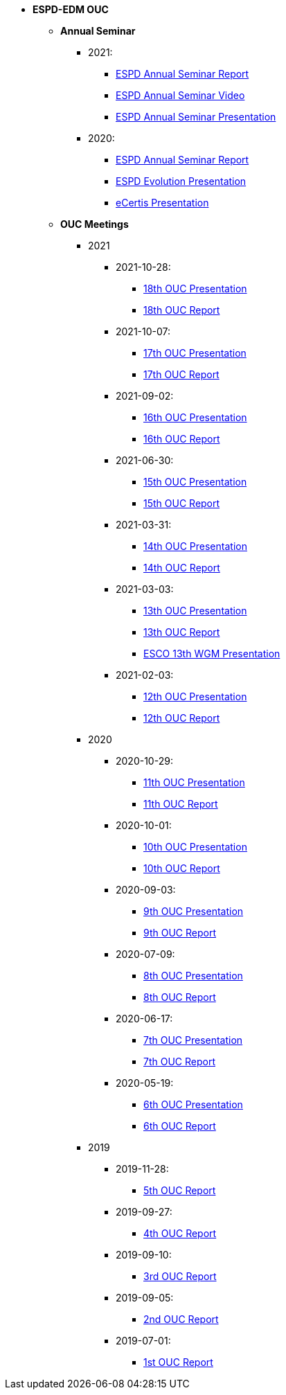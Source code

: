 * **ESPD-EDM OUC**

** **Annual Seminar**

*** 2021:
**** xref:{attachmentsdir}/annual-seminar/ESPD_Seminar_Report_20211202.pdf[ESPD Annual Seminar Report]
**** xref:https://www.youtube.com/watch?v=42wnvaMihvI[ESPD Annual Seminar Video]
**** xref:attachment$annual-seminar/2021_ESPD_Annual_Seminar_Presentation.pdf[ESPD Annual Seminar Presentation]

*** 2020:
**** xref:attachment$annual-seminar/ESPD_TED_Annual_Seminar_Minutes_20200312_v1.0.pdf[ESPD Annual Seminar Report]
**** xref:attachment$annual-seminar/ESPD_2020_Seminar_Full_Presentation_v1.0.pptx[ESPD Evolution Presentation]
**** xref:attachment$annual-seminar/20201203_annual_espd_seminar_ecertis.pptx[eCertis Presentation]

** **OUC Meetings**
*** 2021
**** 2021-10-28:
***** xref:attachment$ESPD_OUC_Meetings_20211028_v1.0.pdf[18th OUC Presentation]
***** xref:attachment$ESPD_Minutes_OUC_Meetings_20211028_fv.pdf[18th OUC Report]

**** 2021-10-07:
***** xref:attachment$ESPD_OUC_Meetings_20211007_v1.0.pdf[17th OUC Presentation]
***** xref:attachment$ESPD_Minutes_OUC_Meetings_20211007_v1.0.pdf[17th OUC Report]

**** 2021-09-02: 
***** xref:attachment$ESPD_OUC_Meetings_20210902_v1.0.pdf[16th OUC Presentation]
***** xref:attachment$ESPD_Minutes_OUC_Meetings_20210902_v1.0.pdf[16th OUC Report]

**** 2021-06-30: 
***** xref:attachment$ESPD_OUC_Meetings_20210630_v1.0.pdf[15th OUC Presentation]
***** xref:attachment$ESPD_Minutes_OUC_Meetings_20210630_v4.0.pdf[15th OUC Report]

**** 2021-03-31: 
***** xref:attachment$ESPD_OUC_Meetings_20210331_v1.0.pdf[14th OUC Presentation]
***** xref:attachment$ESPD_Minutes_OUC_Meetings_20210331_v1.0.pdf[14th OUC Report]

**** 2021-03-03:
***** xref:attachment$ESPD_OUC_Meetings_20210303_v1.0.pdf[13th OUC Presentation]
***** xref:attachment$ESPD_Minutes_OUC_Meetings_20210303_v1.0.pdf[13th OUC Report]
***** xref:attachment$ESCO_ESPD_OUC_meeting_3-3-21.pptx[ESCO 13th WGM Presentation]

**** 2021-02-03:
***** xref:attachment$ESPD_OUC_Meetings_20210203_v1.2.pdf[12th OUC Presentation]
***** xref:attachment$ESPD_Minutes_OUC_Meetings_20210203_v1.0.pdf[12th OUC Report]

*** 2020
**** 2020-10-29:
***** xref:attachment$ESPD_OUC_Meetings_20201029_v1.0.pdf[11th OUC Presentation]
***** xref:attachment$ESPD_Minutes_OUC_Meetings_20201029_v1.0.pdf[11th OUC Report]

**** 2020-10-01:
***** xref:attachment$ESPD_OUC_Meetings_20201001_v1.0.pdf[10th OUC Presentation]
***** xref:attachment$ESPD_Minutes_OUC_Meetings_20201001_v1.0.pdf[10th OUC Report]

**** 2020-09-03:
***** xref:attachment$ESPD_OUC_Meetings_20200903_v1.0.pdf[9th OUC Presentation]
***** xref:attachment$ESPD_Minutes_OUC_Meetings_20200903_v1.1.pdf[9th OUC Report]

**** 2020-07-09:
***** xref:attachment$ESPD_OUC_Meetings_20200709_v1.0.pdf[8th OUC Presentation]
***** xref:attachment$ESPD_Minutes_OUC_Meetings_20200709_v1.1.pdf[8th OUC Report]

**** 2020-06-17:
***** xref:attachment$ESPD_OUC_Meetings_20200617_v1.0.1.pdf[7th OUC Presentation]
***** xref:attachment$ESPD_Minutes_OUC_Meetings_20200617_v1.0.pdf[7th OUC Report]

**** 2020-05-19:
***** xref:attachment$FwC10649_ESPD_MS_Meetings_20200519_v1.0.pdf[6th OUC Presentation]
***** xref:attachment$ESPD_Minutes_MS_Meetings_20200519_v1.0.pdf[6th OUC Report]

*** 2019
**** 2019-11-28:
***** xref:attachment$FwC10649_ESPD_MS_Meetings_20191128_v1.0.pdf[5th OUC Report]

**** 2019-09-27:
***** xref:attachment$FwC10649_ESPD_MS_Meetings_20190927_v1.0.pdf[4th OUC Report]

**** 2019-09-10:
***** xref:attachment$FwC10649_ESPD_MS_Meetings_20190910_v1.0.pdf[3rd OUC Report]

**** 2019-09-05:
***** xref:attachment$FwC10649_ESPD_MS_Meetings_20190905_v1.0.pdf[2nd OUC Report]

**** 2019-07-01:
***** xref:attachment$FwC10649_ESPD_MS_Meetings_20190701_v1.0.pdf[1st OUC Report]
